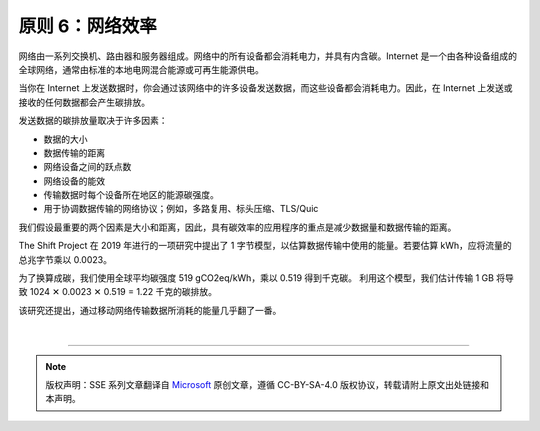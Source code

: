 原则 6：网络效率
===========================================

网络由一系列交换机、路由器和服务器组成。网络中的所有设备都会消耗电力，并具有内含碳。Internet 是一个由各种设备组成的全球网络，通常由标准的本地电网混合能源或可再生能源供电。

当你在 Internet 上发送数据时，你会通过该网络中的许多设备发送数据，而这些设备都会消耗电力。因此，在 Internet 上发送或接收的任何数据都会产生碳排放。

.. image:: ./images/8-network-efficiency-1.svg
   :align: center
   :width: 400

发送数据的碳排放量取决于许多因素：

- 数据的大小
- 数据传输的距离
- 网络设备之间的跃点数
- 网络设备的能效
- 传输数据时每个设备所在地区的能源碳强度。
- 用于协调数据传输的网络协议；例如，多路复用、标头压缩、TLS/Quic

我们假设最重要的两个因素是大小和距离，因此，具有碳效率的应用程序的重点是减少数据量和数据传输的距离。

The Shift Project 在 2019 年进行的一项研究中提出了 1 字节模型，以估算数据传输中使用的能量。若要估算 kWh，应将流量的总兆字节乘以 0.0023。

为了换算成碳，我们使用全球平均碳强度 519 gCO2eq/kWh，乘以 0.519 得到千克碳。 利用这个模型，我们估计传输 1 GB 将导致 1024 ✕ 0.0023 ✕ 0.519 = 1.22 千克的碳排放。

该研究还提出，通过移动网络传输数据所消耗的能量几乎翻了一番。


|


----

.. note:: 版权声明：SSE 系列文章翻译自 `Microsoft <https://docs.microsoft.com/en-us/learn/modules/sustainable-software-engineering-overview/>`_ 原创文章，遵循 CC-BY-SA-4.0 版权协议，转载请附上原文出处链接和本声明。
